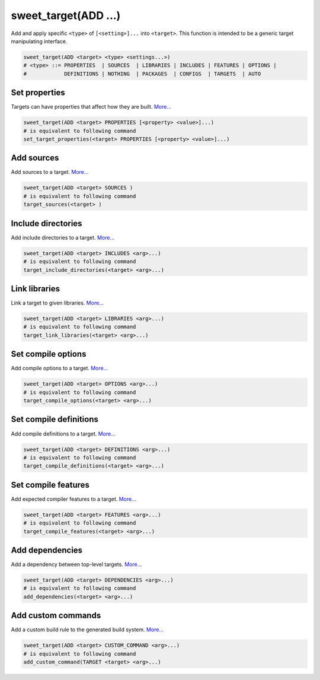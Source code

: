 sweet_target(ADD ...)
=====================

Add and apply specific ``<type>`` of ``[<setting>]...`` into ``<target>``. 
This function is intended to be a generic target manipulating interface.

.. code:: cmake

    sweet_target(ADD <target> <type> <settings...>)
    # <type> ::= PROPERTIES  | SOURCES  | LIBRARIES | INCLUDES | FEATURES | OPTIONS |
    #            DEFINITIONS | NOTHING  | PACKAGES  | CONFIGS  | TARGETS  | AUTO

Set properties
--------------

Targets can have properties that affect how they are built. `More... <https://cmake.org/cmake/help/v3.1/command/set_target_properties.html>`__

.. code:: cmake

    sweet_target(ADD <target> PROPERTIES [<property> <value>]...)
    # is equivalent to following command
    set_target_properties(<target> PROPERTIES [<property> <value>]...)

Add sources
-----------

Add sources to a target. `More... <https://cmake.org/cmake/help/v3.1/command/target_sources.html>`__

.. code:: cmake

    sweet_target(ADD <target> SOURCES )
    # is equivalent to following command
    target_sources(<target> ) 

Include directories
-------------------

Add include directories to a target. `More... <https://cmake.org/cmake/help/v3.1/command/target_include_directories.html>`__

.. code:: cmake

    sweet_target(ADD <target> INCLUDES <arg>...)
    # is equivalent to following command
    target_include_directories(<target> <arg>...)

Link libraries
--------------

Link a target to given libraries. `More... <https://cmake.org/cmake/help/v3.1/command/target_link_libraries.html>`__

.. code:: cmake

    sweet_target(ADD <target> LIBRARIES <arg>...) 
    # is equivalent to following command
    target_link_libraries(<target> <arg>...)

Set compile options
-------------------

Add compile options to a target. `More... <https://cmake.org/cmake/help/v3.1/command/target_compile_definitions.html>`__

.. code:: cmake

    sweet_target(ADD <target> OPTIONS <arg>...) 
    # is equivalent to following command
    target_compile_options(<target> <arg>...)

Set compile definitions
-----------------------

Add compile definitions to a target. `More... <https://cmake.org/cmake/help/v3.8/command/target_compile_definitions.html>`__

.. code:: cmake

    sweet_target(ADD <target> DEFINITIONS <arg>...) 
    # is equivalent to following command
    target_compile_definitions(<target> <arg>...)

Set compile features
--------------------

Add expected compiler features to a target. `More... <https://cmake.org/cmake/help/v3.1/command/target_compile_features.html>`__

.. code:: cmake

    sweet_target(ADD <target> FEATURES <arg>...) 
    # is equivalent to following command
    target_compile_features(<target> <arg>...)

Add dependencies
----------------

Add a dependency between top-level targets. `More... <https://cmake.org/cmake/help/v3.1/command/add_dependencies.html>`__

.. code:: cmake

    sweet_target(ADD <target> DEPENDENCIES <arg>...) 
    # is equivalent to following command
    add_dependencies(<target> <arg>...)

Add custom commands
-------------------

Add a custom build rule to the generated build system. `More... <https://cmake.org/cmake/help/v3.1/command/add_custom_command.html>`__

.. code:: cmake

    sweet_target(ADD <target> CUSTOM_COMMAND <arg>...) 
    # is equivalent to following command
    add_custom_command(TARGET <target> <arg>...)
